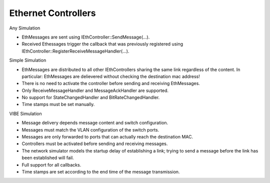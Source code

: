 Ethernet Controllers
====================

Any Simulation

* EthMessages are sent using IEthController::SendMessage(...).
* Received Ethessages trigger the callback that was previously registered
  using IEthController::RegisterReceiveMessageHandler(...).

Simple Simulation

* EthMessages are distributed to all other IEthControllers sharing the same link regardless
  of the content. In particular: EthMessages are delievered without checking the
  destination mac address!
* There is no need to activate the controller before sending and receiving EthMessages.
* Only ReceiveMessageHandler and MessageAckHandler are supported.
* No support for StateChangedHandler and BitRateChangedHandler.
* Time stamps must be set manually.


VIBE Simulation

* Message delivery depends message content and switch configuration.
* Messages must match the VLAN configuration of the switch ports.
* Messages are only forwarded to ports that can actually reach the destination MAC.
* Controllers must be activated before sending and receiving messages.
* The network simulator models the startup delay of establishing a link;
  trying to send a message before the link has been established will fail.
* Full support for all callbacks.
* Time stamps are set according to the end time of the message transmission.
